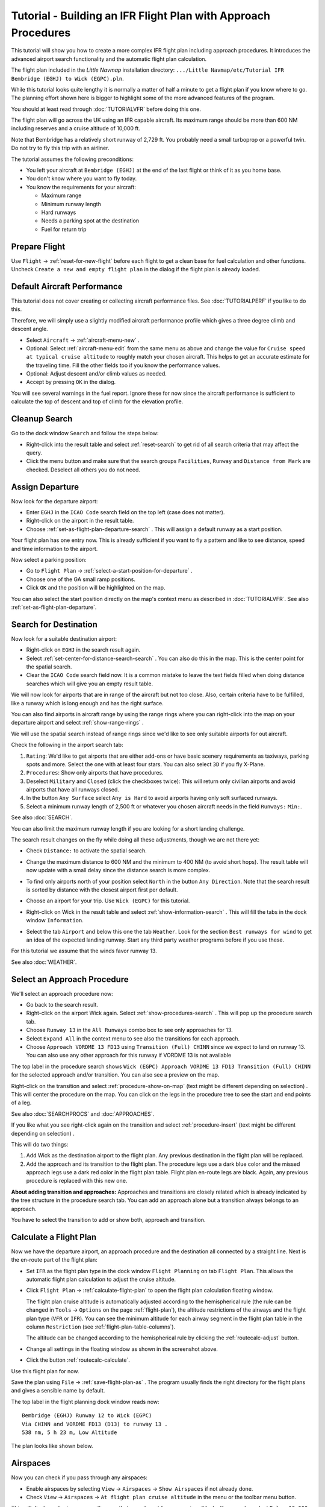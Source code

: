 Tutorial - Building an IFR Flight Plan with Approach Procedures
-------------------------------------------------------------------

This tutorial will show you how to create a more complex IFR flight plan
including approach procedures. It introduces the advanced airport search
functionality and the automatic flight plan calculation.

The flight plan included in the *Little Navmap* installation directory:
``.../Little Navmap/etc/Tutorial IFR Bembridge (EGHJ) to Wick (EGPC).pln``.

While this tutorial looks quite lengthy it is normally a matter of half
a minute to get a flight plan if you know where to go. The planning
effort shown here is bigger to highlight some of the more advanced
features of the program.

You should at least read through :doc:`TUTORIALVFR` before doing this one.

The flight plan will go across the UK using an IFR capable aircraft. Its
maximum range should be more than 600 NM including reserves
and a cruise altitude of 10,000 ft.

Note that Bembridge has a relatively short runway of 2,729 ft. You probably need
a small turboprop or a powerful twin. Do not try to fly this trip with an airliner.

The tutorial assumes the following preconditions:

-  You left your aircraft at ``Bembridge (EGHJ)`` at the end of the last
   flight or think of it as you home base.
-  You don't know where you want to fly today.
-  You know the requirements for your aircraft:

   -  Maximum range
   -  Minimum runway length
   -  Hard runways
   -  Needs a parking spot at the destination
   -  Fuel for return trip

Prepare Flight
~~~~~~~~~~~~~~

Use ``Flight`` -> :ref:`reset-for-new-flight`
|Reset all for a new Flight| before each flight to get a clean base for
fuel calculation and other functions. Uncheck
``Create a new and empty flight plan`` in the dialog if the flight plan is
already loaded.

Default Aircraft Performance
~~~~~~~~~~~~~~~~~~~~~~~~~~~~

This tutorial does not cover creating or collecting aircraft performance
files. See :doc:`TUTORIALPERF` if you like to do this.

Therefore, we will simply use a slightly modified aircraft performance
profile which gives a three degree climb and descent angle.

-  Select ``Aircraft`` -> :ref:`aircraft-menu-new` |New Aircraft
   Performance ...|.
-  Optional: Select :ref:`aircraft-menu-edit` from the same menu as above and
   change the value for
   ``Cruise speed at typical cruise altitude`` to roughly match your
   chosen aircraft. This helps to get an accurate estimate for the
   traveling time. Fill the other fields too if you know the performance values.
-  Optional: Adjust descent and/or climb values as needed.
-  Accept by pressing ``OK`` in the dialog.

You will see several warnings in the fuel report. Ignore these for now
since the aircraft performance is sufficient to calculate the top of
descent and top of climb for the elevation profile.

|Aircraft Performance|

.. _tutorial-ifr-cleanup:

Cleanup Search
~~~~~~~~~~~~~~

Go to the dock window ``Search`` and follow the steps below:

-  Right-click into the result table and select :ref:`reset-search` |Reset
   Search| to get rid of all search criteria that may affect the query.
-  Click the menu button |Menu Button| and make sure that the search
   groups ``Facilities``, ``Runway`` and ``Distance from Mark`` are
   checked. Deselect all others you do not need.

|Prepare Search|

.. _tutorial-ifr-assign-departure:

Assign Departure
~~~~~~~~~~~~~~~~

Now look for the departure airport:

-  Enter ``EGHJ`` in the ``ICAO Code`` search field on the top left
   (case does not matter).
-  Right-click on the airport in the result table.
-  Choose :ref:`set-as-flight-plan-departure-search` |Set as Flight Plan
   Departure|. This will assign a default runway as a start position.

|Assign Departure|

Your flight plan has one entry now. This is already sufficient if you
want to fly a pattern and like to see distance, speed and time
information to the airport.

Now select a parking position:

-  Go to ``Flight Plan`` -> :ref:`select-a-start-position-for-departure`
   |Select a Start Position for Departure|.
-  Choose one of the GA small ramp positions.
-  Click ``OK`` and the position will be highlighted on the map.

|Assign Parking|

You can also select the start position directly on the
map's context menu as described in :doc:`TUTORIALVFR`.
See also :ref:`set-as-flight-plan-departure`.

.. _tutorial-ifr-search-dest:

Search for Destination
~~~~~~~~~~~~~~~~~~~~~~

Now look for a suitable destination airport:

-  Right-click on ``EGHJ`` in the search result again.
-  Select :ref:`set-center-for-distance-search-search` |Set Center for Distance
   Search|. You can also do this in the map. This is the center point
   for the spatial search.
-  Clear the ``ICAO Code`` search field now. It is a common mistake to
   leave the text fields filled when doing distance searches which will
   give you an empty result table.

We will now look for airports that are in range of the aircraft but not
too close. Also, certain criteria have to be fulfilled, like a runway
which is long enough and has the right surface.

You can also find airports in aircraft range by using the range rings
where you can right-click into the map on your departure airport and
select :ref:`show-range-rings` |Show Range Rings|.

We will use the spatial search instead of range rings since we'd like to
see only suitable airports for out aircraft.

Check the following in the airport search tab:

#. ``Rating``: We'd like to get airports that are either add-ons or have
   basic scenery requirements as taxiways, parking spots and more.
   Select the one with at least four stars.
   You can also select ``3D`` if you fly X-Plane.
#. ``Procedures``: Show only airports that have procedures.
#. Deselect ``Military`` and ``Closed`` (click the checkboxes twice):
   This will return only civilian airports and avoid airports that have
   all runways closed.
#. In the button ``Any Surface`` select ``Any is Hard`` to avoid
   airports having only soft surfaced runways.
#. Select a minimum runway length of 2,500 ft or whatever you chosen
   aircraft needs in the field ``Runways:`` ``Min:``.

See also :doc:`SEARCH`.

You can also limit the maximum runway length if you are looking for a
short landing challenge.

The search result changes on the fly while doing all these adjustments,
though we are not there yet:

-  Check ``Distance:`` to activate the spatial search.
-  Change the maximum distance to 600 NM and the minimum to 400 NM
   (to avoid short hops). The result table will now update with a
   small delay since the distance search is more complex.
-  To find only airports north of your position select ``North`` in the
   button ``Any Direction``. Note that the search result is sorted by
   distance with the closest airport first per default.
-  Choose an airport for your trip. Use ``Wick (EGPC)`` for this
   tutorial.

   |Search for Destination|
-  Right-click on Wick in the result table and select
   :ref:`show-information-search` |Show Information|. This will fill the
   tabs in the dock window ``Information``.
-  Select the tab ``Airport`` and below this one the tab ``Weather``. Look for the section
   ``Best runways for wind`` to get an idea of the expected landing
   runway. Start any third party weather programs before if you use these.

For this tutorial we assume that the winds favor runway 13.

See also :doc:`WEATHER`.

.. _tutorial-ifr-select-approach:

Select an Approach Procedure
~~~~~~~~~~~~~~~~~~~~~~~~~~~~

We'll select an approach procedure now:

-  Go back to the search result.
-  Right-click on the airport Wick again. Select :ref:`show-procedures-search`
   |Show Procedures|. This will pop up the procedure search tab.
-  Choose ``Runway 13`` in the ``All Runways`` combo box to see only
   approaches for 13.
-  Select ``Expand All`` in the context menu to see also the transitions
   for each approach.
-  Choose ``Approach VORDME 13 FD13`` using ``Transition (Full) CHINN``
   since we expect to land on runway 13. You can also use any other approach for this runway
   if VORDME 13 is not available

The top label in the procedure search shows
``Wick (EGPC) Approach VORDME 13 FD13 Transition (Full) CHINN`` for the
selected approach and/or transition. You can also see a preview on the
map.

|Procedure Search Tree|

Right-click on the transition and select
:ref:`procedure-show-on-map` (text might be different depending on selection)
|Show Approach and Transition on Map|. This will center the procedure on the map. You can click on the
legs in the procedure tree to see the start and end points of a leg.

|Procedure Preview|

See also :doc:`SEARCHPROCS` and :doc:`APPROACHES`.

If you like what you see right-click again on the transition and select
:ref:`procedure-insert` (text might be different depending on selection) |Use EGPC and
Approach and Transition as Destination|.

This will do two things:

#. Add Wick as the destination airport to the flight plan. Any previous
   destination in the flight plan will be replaced.
#. Add the approach and its transition to the flight plan. The procedure
   legs use a dark blue color and the missed approach legs use a dark
   red color in the flight plan table. Flight plan en-route legs are
   black. Again, any previous procedure is replaced with this new one.

**About adding transition and approaches:** Approaches and transitions
are closely related which is already indicated by the tree structure in
the procedure search tab. You can add an approach alone but a transition
always belongs to an approach.

You have to select the transition to add or show both, approach and
transition.

.. _tutorial-ifr-calculate-flight-plan:

Calculate a Flight Plan
~~~~~~~~~~~~~~~~~~~~~~~

Now we have the departure airport, an approach procedure and the
destination all connected by a straight line. Next is the en-route part
of the flight plan:

-  Set ``IFR`` as the flight plan type in the dock window
   ``Flight Planning`` on tab ``Flight Plan``.
   This allows the automatic flight plan
   calculation to adjust the cruise altitude.
-  Click ``Flight Plan`` -> :ref:`calculate-flight-plan` |Calculate Flight Plan|
   to open the flight plan calculation floating window.

   |Calculate Flight Plan Window|

   The flight plan cruise altitude is automatically adjusted according to
   the hemispherical rule (the rule can be changed in ``Tools`` ->
   ``Options`` |Options| on the page :ref:`flight-plan`), the altitude
   restrictions of the airways and the flight plan type (``VFR`` or
   ``IFR``). You can see the minimum altitude for each airway segment in
   the flight plan table in the column ``Restriction`` (see :ref:`flight-plan-table-columns`).

   The altitude can be changed according to the hemispherical rule by
   clicking the :ref:`routecalc-adjust` button.
-  Change all settings in the floating window as shown in the screenshot above.
-  Click the button :ref:`routecalc-calculate`.

Use this flight plan for now.

Save the plan using ``File`` -> :ref:`save-flight-plan-as` |Save Flight Plan|.
The program usually finds the right directory for the flight plans and
gives a sensible name by default.

The top label in the flight planning dock window reads now::

      Bembridge (EGHJ) Runway 12 to Wick (EGPC)
      Via CHINN and VORDME FD13 (D13) to runway 13 .
      538 nm, 5 h 23 m, Low Altitude

The plan looks like shown below.

|Flight Plan|

Airspaces
~~~~~~~~~~~~~~~~~

Now you can check if you pass through any airspaces:

-  Enable airspaces by selecting ``View`` -> ``Airspaces`` ->
   ``Show Airspaces`` |Show Airspaces| if not already done.
-  Check ``View`` -> ``Airspaces`` -> ``At flight plan cruise altitude``
   |At flight plan cruise altitude| in the menu or the toolbar menu
   button.

|Select Airspaces|

This will display only airspaces on the map that are relevant for your
cruise altitude. You can also select ``Below 10,000 ft only`` to see all
relevant airspaces in the climb or descent phase. Use the tooltips on
the map to get information about airspaces like type, minimum and
maximum altitude.

|Airspaces|

Saving
~~~~~~~~~~~~~~

Save the plan in the *Little Navmap* format LNMPLN using ``File`` ->
:ref:`save-flight-plan` |Save Flight Plan|.
The program usually finds the right directory for the flight plans suggests a name
based on departure and destination.

The format LNMPLN is only understood by *Little Navmap*. You cannot load these files
into another program. Therefore, we have to export the flight plan.

Now open the multiexport options dialog by selecting ``File`` -> :ref:`multiexport-flight-plan-options`.

Right click on the simulator format you'd like to export and select :ref:`multiexport-export-now` |Export Flight Plan now|.
Save the file to the right place. The default path is based on best guess.

See here :ref:`multiexport-quick-setup` for information how to quickly configure the multiexport.

.. _tutorial-ifr-flying:

Flying
~~~~~~

Follow the steps below to get a moving map and see your aircraft in
*Little Navmap*:

-  Open the dialog ``Connect`` using ``Tools`` ->
   :ref:`flight-simulator-connection` |Flight Simulator Connection| and
   check if ``Connect automatically`` is selected. Enable it if not.
   *Little Navmap* will find the simulator no matter if it is already
   started or will be started later.
-  Click on the tab which corresponds to your simulator.
   Image below shows the tab for FSX, P3D or MSFS on the left
   and the tab for X-Plane on the right.

   |Connect Dialog|
-  Click ``Connect`` which will close the dialog.
-  Enable ``Map`` -> ``Center Aircraft`` |Center Aircraft|. The map will
   jump to the simulator aircraft and keep it centered if an active flight
   is loaded, i.e. the simulator is not in the opening screen.
-  Start the simulator if not already done, load the flight plan and go flying.

See also :doc:`CONNECT`.

.. _tutorial-ifr-top-of-descent:

Top of Descent
~~~~~~~~~~~~~~

A top of descent indication is displayed on the map and in the elevation
profile which also shows the distance from top of descent to the
destination. This number includes the distance of approach procedures
(excluding holds).

Altitude restrictions in procedures are considered in the top of descent
calculation.

|Top of Descent Indicator|

The tab ``Progress`` in the dock window ``Simulator Aircraft`` will show
the distance to the top of descent in the ``Flight Plan Progress``
section.

The section ``Altitude`` will show the vertical path deviation after
passing the top of descent.

.. _tutorial-ifr-changing-procedures:

Changing Procedures
~~~~~~~~~~~~~~~~~~~

Now the weather has changed requiring an approach to runway 31:

-  Right-click on the destination airport at the bottom of the flight
   plan table.
-  Choose :ref:`show-procedures-search` |Show Procedures|.
-  Then change the runway filter to ``Runway 31``.
-  Expand the approach ``VORDME 31`` to see the transition.
-  Select the transition.

The label on top of the window shows now
``Approach VORDME 31 FD31 Transition (Full) CHINN``.

-  Right-click on the selected transition.
-  Choose ``Use EGPC and Approach and Transition as Destination`` |Use
   EGPC and Approach and Transition as Destination| from the context
   menu which will replace the current procedure in your flight plan
   with the new one.

The top label in the flight planning dock window reads now::

     Bembridge (EGHJ) Parking 1, Ramp GA Small to Wick (EGPC)
     Via CHINN and VORDME FD31 to runway 31
     526 nm, 5 h 15 m, Low Altitude

To completely get rid of a procedure:

-  Select any leg of the procedure in the flight plan table.
-  Right-click and choose :ref:`delete-selected-legs` |Delete
   selected Leg or Procedure| or press the ``Del`` key to remove the
   whole procedure.

If ATC clears you to the initial fix of the procedure:

#. Delete any intermediate waypoints between your current aircraft
   position and the initial fix of the procedure: Right-click in the
   flight plan table and select :ref:`delete-selected-legs`
   |Delete selected Leg or Procedure| for all waypoints between your
   current aircraft position and the initial fix or start of the
   procedure. Avoid deleting your approach (you can also right-click on
   a flight plan waypoint on the map and delete it from the context
   menu).
#. Then right-click on your aircraft on the map and select
   :ref:`add-position-to-flight-plan` |Add Position to Flight Plan|.

This will give a direct connection from your current aircraft position
to the start of the procedure which you can use to get course and
distance to the initial fix.

**Below:** After changing the approach procedure and adding an user-defined
waypoint at the aircraft position to the flight plan. Now we get course
and altitude indications for a direct leg to the start of the transition
(43 NM and 314 degrees magnetic course).

|Changed Approach|

.. _tutorial-ifr-going-missed:

Going Missed
~~~~~~~~~~~~

I recommend hiding the missed approaches on the map by unchecking
``View`` -> :ref:`show-missed-approaches` |Show Missed Approaches|. This
helps uncluttering the map display.

-  **If the missed approach is not shown:** The progress window shows
   distance and time to destination. Activating the next leg (shown in
   magenta color) will stop if the destination (i.e. the runway
   threshold) is reached, even when passing the threshold.
-  **If the missed is shown and the aircraft passes the runway
   threshold:** The first leg of the missed approach is activated and
   simulator aircraft progress will display the remaining distance to
   the end of the missed procedure.

.. |Reset all for a new Flight| image:: ../images/icon_reload.png
.. |New Aircraft Performance ...| image:: ../images/icon_aircraftperfnew.png
.. |Aircraft Performance| image:: ../images/tutorial_ifrperf.jpg
.. |Reset Search| image:: ../images/icon_clear.png
.. |Menu Button| image:: ../images/icon_menubutton.png
.. |Prepare Search| image:: ../images/tutorial_ifrsearchprep.jpg
.. |Set as Flight Plan Departure| image:: ../images/icon_airportroutedest.png
.. |Assign Departure| image:: ../images/tutorial_ifrseldeparture.jpg
.. |Select a Start Position for Departure| image:: ../images/icon_parkingstartset.png
.. |Assign Parking| image:: ../images/tutorial_ifrselparking.jpg
.. |Set Center for Distance Search| image:: ../images/icon_mark.png
.. |Show Range Rings| image:: ../images/icon_rangerings.png
.. |Search for Destination| image:: ../images/tutorial_ifrsearchdest.jpg
.. |Show Information| image:: ../images/icon_globals.png
.. |Show Procedures| image:: ../images/icon_approach.png
.. |Procedure Search Tree| image:: ../images/tutorial_ifrprocselect.jpg
.. |Show Approach and Transition on Map| image:: ../images/icon_showonmap.png
.. |Procedure Preview| image:: ../images/tutorial_ifrprocpreview.jpg
.. |Use EGPC and Approach and Transition as Destination| image:: ../images/icon_routeadd.png
.. |Calculate low Altitude| image:: ../images/icon_routelow.png
.. |Options| image:: ../images/icon_settings.png
.. |Adjust Flight Plan Altitude| image:: ../images/icon_routeadjustalt.png
.. |Calculate based on given Altitude| image:: ../images/icon_routealt.png
.. |Calculate Flight Plan Result| image:: ../images/tutorial_ifrcalcalt.jpg
.. |Calculate Flight Plan| image:: ../images/icon_routecalc.png
.. |Calculate Flight Plan Window| image:: ../images/tutorial_routecalc.jpg
.. |Save Flight Plan| image:: ../images/icon_filesave.png
.. |Flight Plan| image:: ../images/tutorial_ifrflightplan.jpg
.. |Show Airspaces| image:: ../images/icon_airspace.png
.. |At flight plan cruise altitude| image:: ../images/icon_airspaceroutealt.png
.. |Select Airspaces| image:: ../images/tutorial_ifrairspacesel.jpg
.. |Airspaces| image:: ../images/tutorial_ifrairspaces.jpg
.. |Flight Simulator Connection| image:: ../images/icon_network.png
.. |New Flight Plan| image:: ../images/icon_centeraircraft.png
.. |Top of Descent Indicator| image:: ../images/tutorial_ifrtod.jpg
.. |Delete selected Leg or Procedure| image:: ../images/icon_routedeleteleg.png
.. |Add Position to Flight Plan| image:: ../images/icon_routeadd.png
.. |Changed Approach| image:: ../images/tutorial_ifrapproach.jpg
.. |Show Missed Approaches| image:: ../images/icon_missed.png

.. |Export Flight Plan now| image:: ../images/icon_filesaveas.png
.. |Center Aircraft| image:: ../images/icon_centeraircraft.png
.. |Connect Dialog| image:: ../images/connectlocal.jpg
